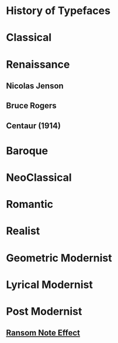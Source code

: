 * History of Typefaces

* Classical

* Renaissance

** Nicolas Jenson

** Bruce Rogers

** Centaur (1914)

* Baroque

* NeoClassical

* Romantic

* Realist

* Geometric Modernist

* Lyrical Modernist

* Post Modernist

** [[https://en.wikipedia.org/wiki/Ransom_note_effect][Ransom Note Effect]]
